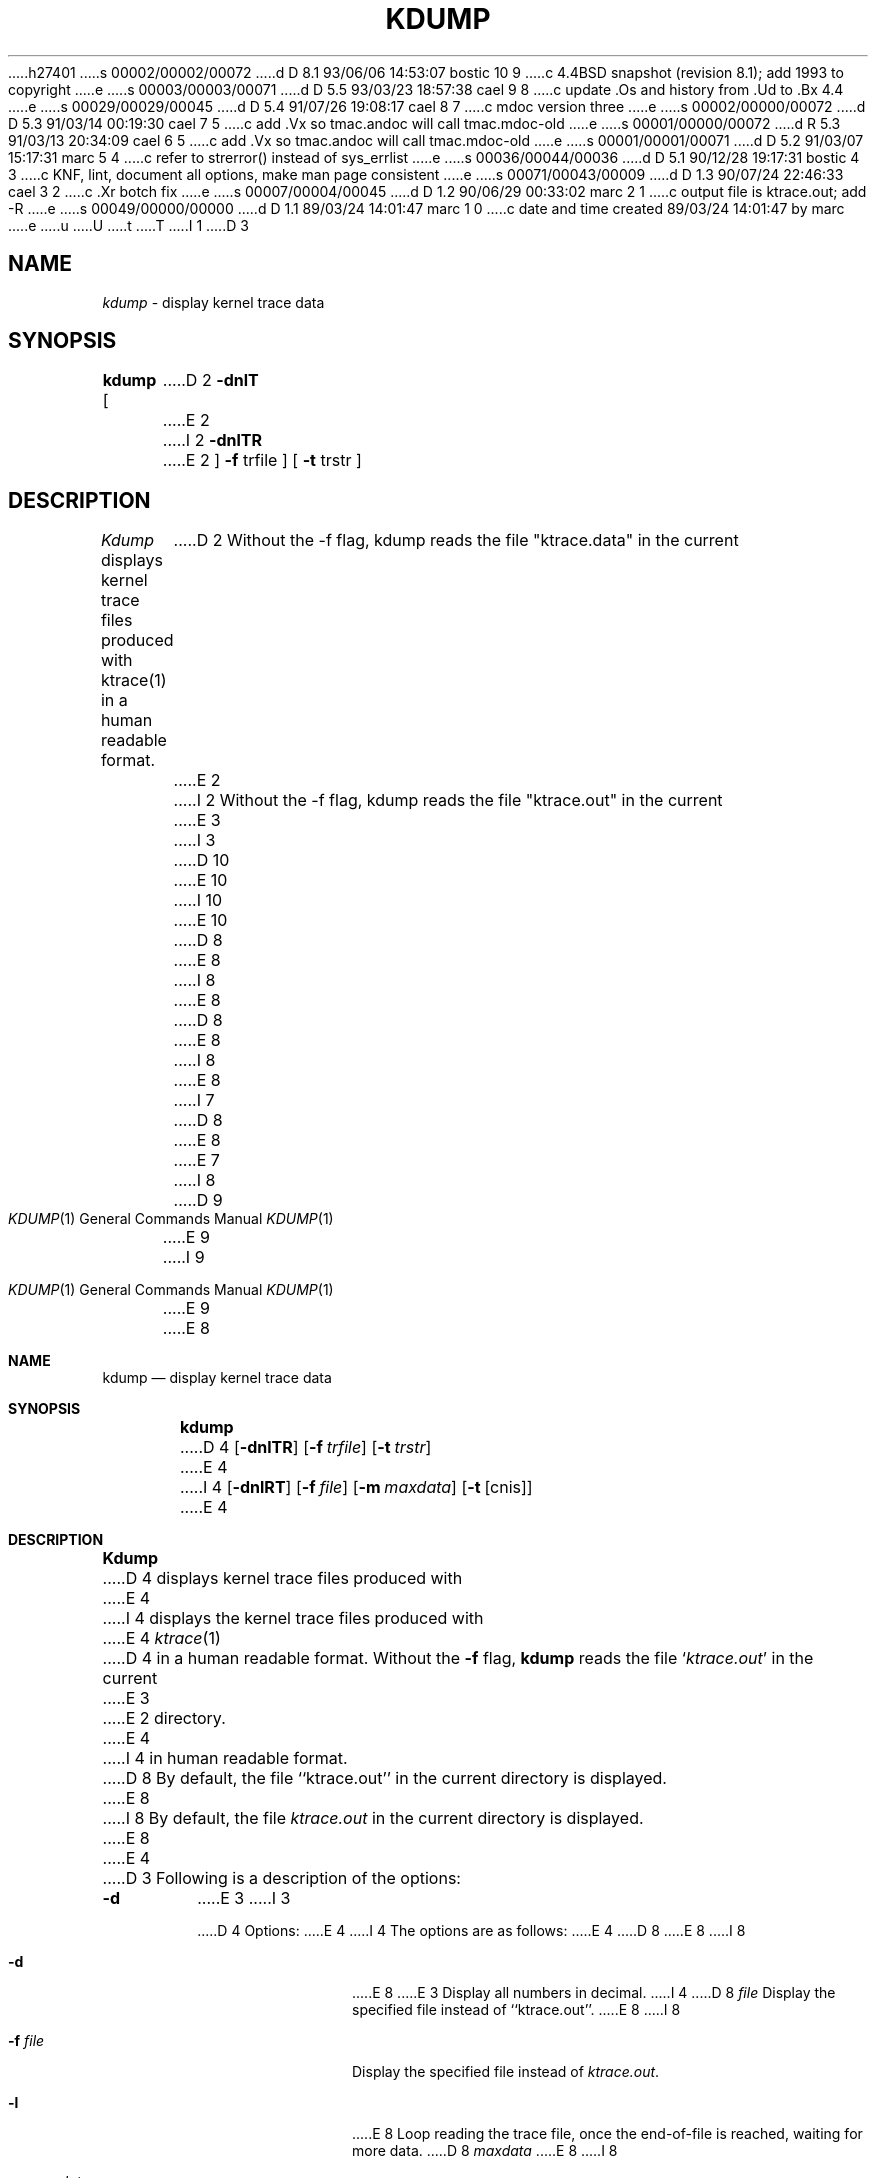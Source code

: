 h27401
s 00002/00002/00072
d D 8.1 93/06/06 14:53:07 bostic 10 9
c 4.4BSD snapshot (revision 8.1); add 1993 to copyright
e
s 00003/00003/00071
d D 5.5 93/03/23 18:57:38 cael 9 8
c update .Os and history from .Ud to .Bx 4.4
e
s 00029/00029/00045
d D 5.4 91/07/26 19:08:17 cael 8 7
c mdoc version three
e
s 00002/00000/00072
d D 5.3 91/03/14 00:19:30 cael 7 5
c add .Vx so tmac.andoc will call tmac.mdoc-old
e
s 00001/00000/00072
d R 5.3 91/03/13 20:34:09 cael 6 5
c add .Vx so tmac.andoc will call tmac.mdoc-old
e
s 00001/00001/00071
d D 5.2 91/03/07 15:17:31 marc 5 4
c refer to strerror() instead of sys_errlist
e
s 00036/00044/00036
d D 5.1 90/12/28 19:17:31 bostic 4 3
c KNF, lint, document all options, make man page consistent
e
s 00071/00043/00009
d D 1.3 90/07/24 22:46:33 cael 3 2
c .Xr botch fix
e
s 00007/00004/00045
d D 1.2 90/06/29 00:33:02 marc 2 1
c output file is ktrace.out; add -R
e
s 00049/00000/00000
d D 1.1 89/03/24 14:01:47 marc 1 0
c date and time created 89/03/24 14:01:47 by marc
e
u
U
t
T
I 1
D 3
.TH KDUMP 1
.SH NAME
.I kdump
\- display kernel trace data
.SH SYNOPSIS
.B kdump
[
D 2
.B -dnlT
E 2
I 2
.B -dnlTR
E 2
]
.B -f 
trfile ]
[
.B -t 
trstr ]
.SH DESCRIPTION
.I Kdump
displays kernel trace files produced with ktrace(1) in a human readable format.
D 2
Without the -f flag, kdump reads the file "ktrace.data" in the current
E 2
I 2
Without the -f flag, kdump reads the file "ktrace.out" in the current
E 3
I 3
D 10
.\" Copyright (c) 1990 The Regents of the University of California.
.\" All rights reserved.
E 10
I 10
.\" Copyright (c) 1990, 1993
.\"	The Regents of the University of California.  All rights reserved.
E 10
.\"
D 8
.\" %sccs.include.redist.man%
E 8
I 8
.\" %sccs.include.redist.roff%
E 8
.\"
D 8
.\"     %W% (Berkeley) %G%
E 8
I 8
.\"	%W% (Berkeley) %G%
E 8
.\"
I 7
D 8
.Vx
.Vx
E 8
E 7
.Dd %Q%
.Dt KDUMP 1
I 8
D 9
.Os
E 9
I 9
.Os BSD 4.4
E 9
E 8
.Sh NAME
.Nm kdump
.Nd display kernel trace data
.Sh SYNOPSIS
.Nm kdump
D 4
.Op Fl dnlTR
.Op Fl f Ar trfile
.Op Fl t Ar trstr
E 4
I 4
.Op Fl dnlRT
.Op Fl f Ar file
.Op Fl m Ar maxdata
.Op Fl t Op cnis
E 4
.Sh DESCRIPTION
.Nm Kdump
D 4
displays kernel trace files produced with
E 4
I 4
displays the kernel trace files produced with
E 4
.Xr ktrace 1
D 4
in a human readable format.
Without the
.Fl f
flag,
.Nm kdump
reads the file
.Sq Pa ktrace.out
in the current
E 3
E 2
directory.
E 4
I 4
in human readable format.
D 8
By default, the file ``ktrace.out'' in the current directory is displayed.
E 8
I 8
By default, the file
.Pa ktrace.out
in the current directory is displayed.
E 8
E 4
D 3
Following is a description of the options:
.br
.TP
.B \-d
E 3
I 3
.Pp
D 4
Options:
E 4
I 4
The options are as follows:
E 4
D 8
.Tw Fl
.Tp Fl d
E 8
I 8
.Bl -tag -width Fl
.It Fl d
E 8
E 3
Display all numbers in decimal.
I 4
D 8
.Tc Fl f
.Ws
.Ar file
.Cx
Display the specified file instead of ``ktrace.out''.
.Tp Fl l
E 8
I 8
.It Fl f Ar file 
Display the specified file instead of
.Pa ktrace.out .
.It Fl l
E 8
Loop reading the trace file, once the end-of-file is reached, waiting for
more data.
D 8
.Tc Fl m
.Ws
.Ar maxdata
.Cx
E 8
I 8
.It Fl m Ar maxdata 
E 8
Display at most
.Ar maxdata
D 8
bytes when decoding I/O.
E 4
D 3
.TP
.B \-n
Suppress ad hoc translations.  Normally kdump tries to decode many
E 3
I 3
.Tp Fl n
E 8
I 8
bytes when decoding
.Tn I/O .
.It Fl n
E 8
D 4
Suppress ad hoc translations.  Normally
E 4
I 4
Suppress ad hoc translations.
Normally
E 4
.Nm kdump
D 4
tries to decode many
E 3
system calls into a more human readable format.  For example, ioctl
values are replaced with the macro name and errno values are replaced
D 3
with the sys_errlist string.  Suppressing this feature yields a more consistent
E 3
I 3
with the
E 4
I 4
tries to decode many system calls into a more human readable format.
D 8
For example, ioctl values are replaced with the macro name and errno
E 8
I 8
For example,
.Xr ioctl 2
values are replaced with the macro name and
.Va errno
E 8
values are replaced with the
E 4
D 5
.Li sys_errlist
E 5
I 5
D 8
.Li strerror()
E 8
I 8
.Xr strerror 3
E 8
E 5
D 4
string.  Suppressing this feature yields a more consistent
E 3
D 2
output format and is more amenable to further processing.
E 2
I 2
output format and is easily amenable to further processing.
E 2
D 3
.TP
.B \-l
E 3
I 3
.Tp Fl l
E 3
Loop reading end-of-file.
D 3
.TP
.B \-T
E 3
I 3
.Tp Fl T
E 3
D 2
Display timestamps.
E 2
I 2
Display absolute timestamps for each entry (seconds since epoch).
E 4
I 4
string.
Suppressing this feature yields a more consistent output format and is
easily amenable to further processing.
E 4
D 3
.TP
.B \-R
E 3
I 3
D 8
.Tp Fl R
E 8
I 8
.It Fl R
E 8
E 3
Display relative timestamps (time since previous entry).
I 4
D 8
.Tp Fl T
E 8
I 8
.It Fl T
E 8
Display absolute timestamps for each entry (seconds since epoch).
E 4
E 2
D 3
.TP
.B \-t trstr
See -t in ktrace(1).
.TP
.B \-f trfile
See -t in ktrace(1).
.TP
.B \-m maxdata
Display at most \fBmaxdata\fP bytes when decoding i/o.
.SH SEE ALSO
.IR ktrace(1)
E 3
I 3
D 8
.Tc Fl t
.Ws
D 4
.Ar trstr
E 4
I 4
.Ar cnis
E 4
.Cx
E 8
I 8
.It Fl t Ar cnis 
E 8
D 4
See
E 4
I 4
See the
E 4
.Fl t
D 4
in
E 4
I 4
option of
E 4
.Xr ktrace 1 .
D 4
.Tc Fl f
.Ws
.Ar trfile
.Cx
See
.Fl t
in
.Xr ktrace 1 .
.Tc Fl m
.Ws
.Ar maxdata
.Cx
Display at most
.Ar maxdata
bytes when decoding i/o.
E 4
D 8
.Tp
E 8
I 8
.El
E 8
.Sh SEE ALSO
.Xr ktrace 1
E 3
D 4
\- enable kernel process tracing.
E 4
I 3
.Sh HISTORY
D 8
4.4 BSD.
E 8
I 8
The
.Nm kdump
D 9
command is
.Ud .
E 9
I 9
command appears in
.Bx 4.4 .
E 9
E 8
E 3
E 1
